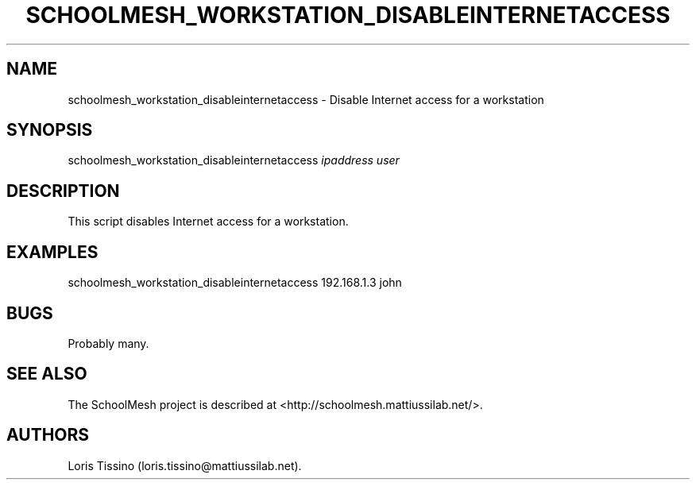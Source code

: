 .TH SCHOOLMESH_WORKSTATION_DISABLEINTERNETACCESS 8 "September 2011" "Schoolmesh User Manuals"
.SH NAME
.PP
schoolmesh_workstation_disableinternetaccess - Disable Internet
access for a workstation
.SH SYNOPSIS
.PP
schoolmesh_workstation_disableinternetaccess \f[I]ipaddress\f[]
\f[I]user\f[]
.SH DESCRIPTION
.PP
This script disables Internet access for a workstation.
.SH EXAMPLES
.PP
\f[CR]
      schoolmesh_workstation_disableinternetaccess\ 192.168.1.3\ john
\f[]
.SH BUGS
.PP
Probably many.
.SH SEE ALSO
.PP
The SchoolMesh project is described at
<http://schoolmesh.mattiussilab.net/>.
.SH AUTHORS
Loris Tissino (loris.tissino\@mattiussilab.net).

